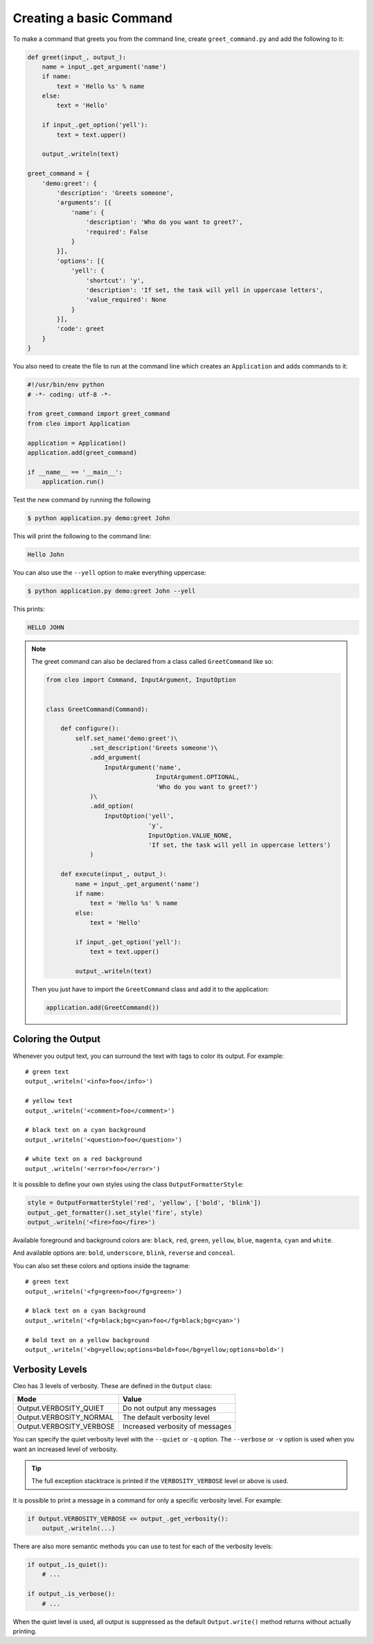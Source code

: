 Creating a basic Command
------------------------

To make a command that greets you from the command line,
create ``greet_command.py`` and add the following to it:

.. code-block:: python

    def greet(input_, output_):
        name = input_.get_argument('name')
        if name:
            text = 'Hello %s' % name
        else:
            text = 'Hello'

        if input_.get_option('yell'):
            text = text.upper()

        output_.writeln(text)

    greet_command = {
        'demo:greet': {
            'description': 'Greets someone',
            'arguments': [{
                'name': {
                    'description': 'Who do you want to greet?',
                    'required': False
                }
            }],
            'options': [{
                'yell': {
                    'shortcut': 'y',
                    'description': 'If set, the task will yell in uppercase letters',
                    'value_required': None
                }
            }],
            'code': greet
        }
    }

You also need to create the file to run at the command line which creates
an ``Application`` and adds commands to it:

.. code-block:: python

    #!/usr/bin/env python
    # -*- coding: utf-8 -*-

    from greet_command import greet_command
    from cleo import Application

    application = Application()
    application.add(greet_command)

    if __name__ == '__main__':
        application.run()

Test the new command by running the following

.. code-block:: bash

    $ python application.py demo:greet John

This will print the following to the command line:

.. code-block:: text

    Hello John

You can also use the ``--yell`` option to make everything uppercase:

.. code-block:: bash

    $ python application.py demo:greet John --yell

This prints:

.. code-block:: text

    HELLO JOHN


.. versionadded:: 0.3

    .. note::

        To register a new command you can also use provided decorators:

        .. code-block:: python

            from cleo import Application

            app = Application()

            @app.command('demo:greet', description='Greets someone')
            @app.argument('name', description='Who do you want to greet?', required=False)
            @app.option('yell', description='If set, the task will yell in uppercase letters', value_required=None)
            def greet(i, o):
                name = i.get_argument('name')
                if name:
                    text = 'Hello %s' % name
                else:
                    text = 'Hello'

                if i.get_option('yell'):
                    text = text.upper()

                o.writeln(text)


.. note::

    The greet command can also be declared from a class called ``GreetCommand`` like so:

    .. code-block:: python

        from cleo import Command, InputArgument, InputOption


        class GreetCommand(Command):

            def configure():
                self.set_name('demo:greet')\
                    .set_description('Greets someone')\
                    .add_argument(
                        InputArgument('name',
                                      InputArgument.OPTIONAL,
                                      'Who do you want to greet?')
                    )\
                    .add_option(
                        InputOption('yell',
                                    'y',
                                    InputOption.VALUE_NONE,
                                    'If set, the task will yell in uppercase letters')
                    )

            def execute(input_, output_):
                name = input_.get_argument('name')
                if name:
                    text = 'Hello %s' % name
                else:
                    text = 'Hello'

                if input_.get_option('yell'):
                    text = text.upper()

                output_.writeln(text)

    Then you just have to import the ``GreetCommand`` class and add it to the application:

    .. code-block:: python

        application.add(GreetCommand())


.. _output-coloring:

Coloring the Output
~~~~~~~~~~~~~~~~~~~

Whenever you output text, you can surround the text with tags to color its
output. For example::

    # green text
    output_.writeln('<info>foo</info>')

    # yellow text
    output_.writeln('<comment>foo</comment>')

    # black text on a cyan background
    output_.writeln('<question>foo</question>')

    # white text on a red background
    output_.writeln('<error>foo</error>')

It is possible to define your own styles using the class ``OutputFormatterStyle``:

.. code-block:: python

    style = OutputFormatterStyle('red', 'yellow', ['bold', 'blink'])
    output_.get_formatter().set_style('fire', style)
    output_.writeln('<fire>foo</fire>')

Available foreground and background colors are: ``black``, ``red``, ``green``,
``yellow``, ``blue``, ``magenta``, ``cyan`` and ``white``.

And available options are: ``bold``, ``underscore``, ``blink``, ``reverse`` and ``conceal``.

You can also set these colors and options inside the tagname::

    # green text
    output_.writeln('<fg=green>foo</fg=green>')

    # black text on a cyan background
    output_.writeln('<fg=black;bg=cyan>foo</fg=black;bg=cyan>')

    # bold text on a yellow background
    output_.writeln('<bg=yellow;options=bold>foo</bg=yellow;options=bold>')

.. _verbosity-levels:

Verbosity Levels
~~~~~~~~~~~~~~~~

Cleo has 3 levels of verbosity. These are defined in the ``Output`` class:

=======================================  ==================================
Mode                                     Value
=======================================  ==================================
Output.VERBOSITY_QUIET                   Do not output any messages
Output.VERBOSITY_NORMAL                  The default verbosity level
Output.VERBOSITY_VERBOSE                 Increased verbosity of messages
=======================================  ==================================

You can specify the quiet verbosity level with the ``--quiet`` or ``-q``
option. The ``--verbose`` or ``-v`` option is used when you want an increased
level of verbosity.

.. tip::

    The full exception stacktrace is printed if the ``VERBOSITY_VERBOSE``
    level or above is used.

It is possible to print a message in a command for only a specific verbosity
level. For example:

.. code-block:: python

    if Output.VERBOSITY_VERBOSE <= output_.get_verbosity():
        output_.writeln(...)

There are also more semantic methods you can use to test for each of the
verbosity levels:

.. code-block:: python

    if output_.is_quiet():
        # ...

    if output_.is_verbose():
        # ...

When the quiet level is used, all output is suppressed as the default
``Output.write()`` method returns without actually printing.
